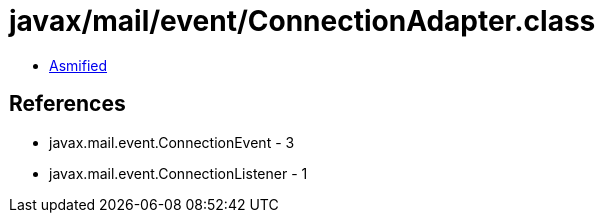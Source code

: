 = javax/mail/event/ConnectionAdapter.class

 - link:ConnectionAdapter-asmified.java[Asmified]

== References

 - javax.mail.event.ConnectionEvent - 3
 - javax.mail.event.ConnectionListener - 1
